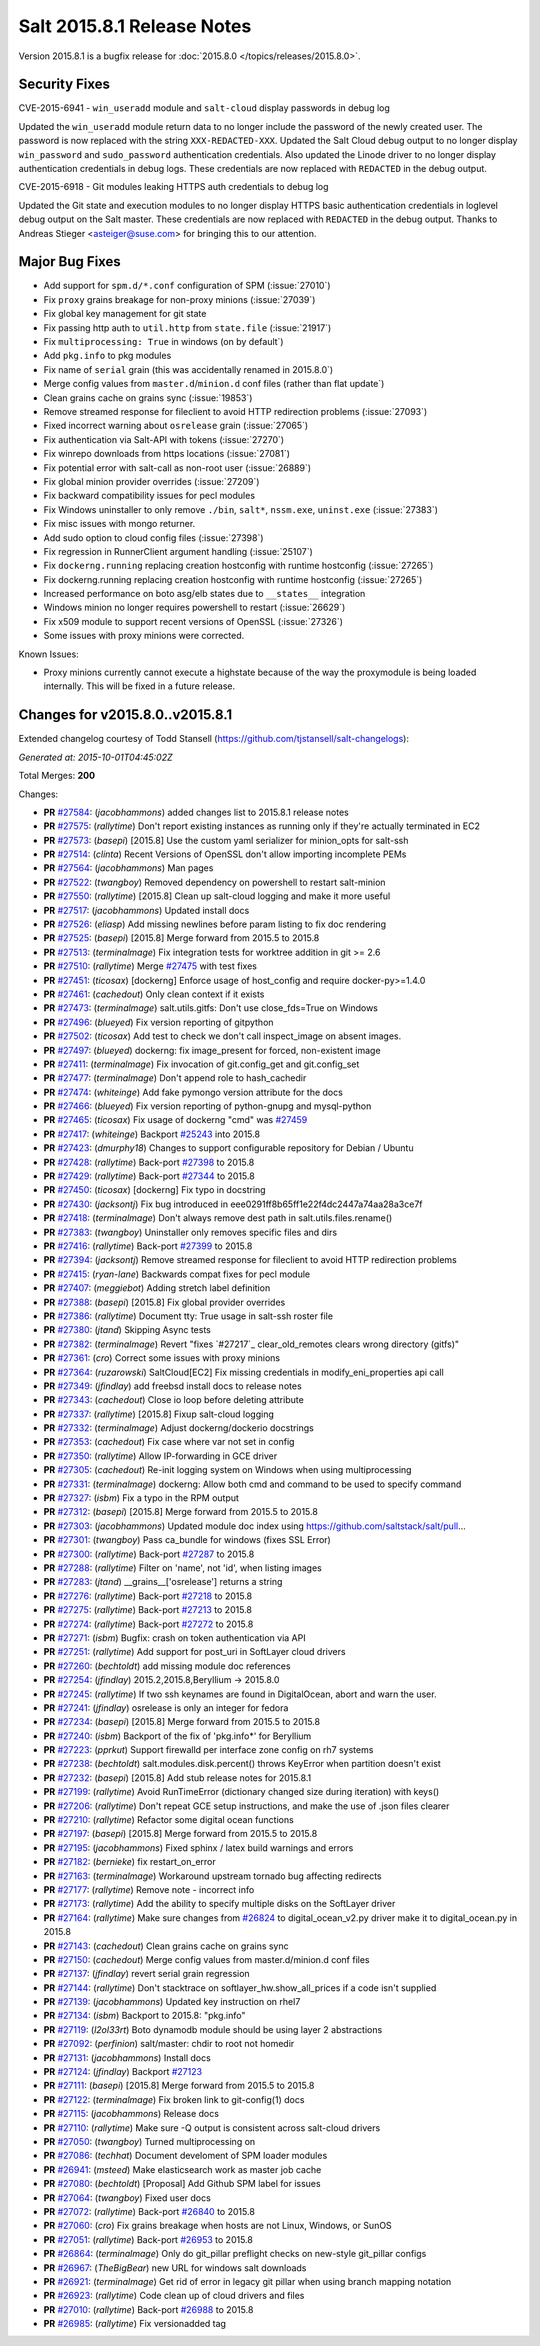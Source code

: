 ===========================
Salt 2015.8.1 Release Notes
===========================

Version 2015.8.1 is a bugfix release for :doc:`2015.8.0
</topics/releases/2015.8.0>`.

Security Fixes
--------------

CVE-2015-6941 - ``win_useradd`` module and ``salt-cloud`` display passwords in debug log

Updated the ``win_useradd`` module return data to no longer include the password of the newly created user. The password is now replaced with the string ``XXX-REDACTED-XXX``.
Updated the Salt Cloud debug output to no longer display ``win_password`` and ``sudo_password`` authentication credentials. Also updated the Linode driver to no longer display authentication credentials in debug logs. These credentials are now replaced with ``REDACTED`` in the debug output.

CVE-2015-6918 - Git modules leaking HTTPS auth credentials to debug log

Updated the Git state and execution modules to no longer display HTTPS basic authentication credentials in loglevel debug output on the Salt master. These credentials are now replaced with ``REDACTED`` in the debug output. Thanks to Andreas Stieger <asteiger@suse.com> for bringing this to our attention.

Major Bug Fixes
---------------

- Add support for ``spm.d/*.conf`` configuration of SPM (:issue:`27010`)
- Fix ``proxy`` grains breakage for non-proxy minions (:issue:`27039`)
- Fix global key management for git state
- Fix passing http auth to ``util.http`` from ``state.file`` (:issue:`21917`)
- Fix ``multiprocessing: True`` in windows (on by default`)
- Add ``pkg.info`` to pkg modules
- Fix name of ``serial`` grain (this was accidentally renamed in 2015.8.0`)
- Merge config values from ``master.d``/``minion.d`` conf files (rather than flat update`)
- Clean grains cache on grains sync (:issue:`19853`)
- Remove streamed response for fileclient to avoid HTTP redirection problems (:issue:`27093`)
- Fixed incorrect warning about ``osrelease`` grain (:issue:`27065`)
- Fix authentication via Salt-API with tokens (:issue:`27270`)
- Fix winrepo downloads from https locations (:issue:`27081`)
- Fix potential error with salt-call as non-root user (:issue:`26889`)
- Fix global minion provider overrides (:issue:`27209`)
- Fix backward compatibility issues for pecl modules
- Fix Windows uninstaller to only remove ``./bin``, ``salt*``, ``nssm.exe``, ``uninst.exe`` (:issue:`27383`)
- Fix misc issues with mongo returner.
- Add sudo option to cloud config files (:issue:`27398`)
- Fix regression in RunnerClient argument handling (:issue:`25107`)
- Fix ``dockerng.running`` replacing creation hostconfig with runtime hostconfig (:issue:`27265`)
- Fix dockerng.running replacing creation hostconfig with runtime hostconfig (:issue:`27265`)
- Increased performance on boto asg/elb states due to ``__states__`` integration
- Windows minion no longer requires powershell to restart (:issue:`26629`)
- Fix x509 module to support recent versions of OpenSSL (:issue:`27326`)
- Some issues with proxy minions were corrected.


Known Issues:

- Proxy minions currently cannot execute a highstate because of the way
  the proxymodule is being loaded internally.  This will be fixed in a
  future release.


Changes for v2015.8.0..v2015.8.1
--------------------------------

Extended changelog courtesy of Todd Stansell (https://github.com/tjstansell/salt-changelogs):

*Generated at: 2015-10-01T04:45:02Z*

Total Merges: **200**

Changes:

- **PR** `#27584`_: (*jacobhammons*) added changes list to 2015.8.1 release notes

- **PR** `#27575`_: (*rallytime*) Don't report existing instances as running only if they're actually terminated in EC2

- **PR** `#27573`_: (*basepi*) [2015.8] Use the custom yaml serializer for minion_opts for salt-ssh

- **PR** `#27514`_: (*clinta*) Recent Versions of OpenSSL don't allow importing incomplete PEMs

- **PR** `#27564`_: (*jacobhammons*) Man pages

- **PR** `#27522`_: (*twangboy*) Removed dependency on powershell to restart salt-minion

- **PR** `#27550`_: (*rallytime*) [2015.8] Clean up salt-cloud logging and make it more useful

- **PR** `#27517`_: (*jacobhammons*) Updated install docs

- **PR** `#27526`_: (*eliasp*) Add missing newlines before param listing to fix doc rendering

- **PR** `#27525`_: (*basepi*) [2015.8] Merge forward from 2015.5 to 2015.8

- **PR** `#27513`_: (*terminalmage*) Fix integration tests for worktree addition in git >= 2.6

- **PR** `#27510`_: (*rallytime*) Merge `#27475`_ with test fixes

- **PR** `#27451`_: (*ticosax*) [dockerng] Enforce usage of host_config and require docker-py>=1.4.0

- **PR** `#27461`_: (*cachedout*) Only clean context if it exists

- **PR** `#27473`_: (*terminalmage*) salt.utils.gitfs: Don't use close_fds=True on Windows

- **PR** `#27496`_: (*blueyed*) Fix version reporting of gitpython

- **PR** `#27502`_: (*ticosax*) Add test to check we don't call inspect_image on absent images.

- **PR** `#27497`_: (*blueyed*) dockerng: fix image_present for forced, non-existent image

- **PR** `#27411`_: (*terminalmage*) Fix invocation of git.config_get and git.config_set

- **PR** `#27477`_: (*terminalmage*) Don't append role to hash_cachedir

- **PR** `#27474`_: (*whiteinge*) Add fake pymongo version attribute for the docs

- **PR** `#27466`_: (*blueyed*) Fix version reporting of python-gnupg and mysql-python

- **PR** `#27465`_: (*ticosax*) Fix usage of dockerng "cmd" was `#27459`_

- **PR** `#27417`_: (*whiteinge*) Backport `#25243`_ into 2015.8

- **PR** `#27423`_: (*dmurphy18*) Changes to support configurable repository for Debian / Ubuntu

- **PR** `#27428`_: (*rallytime*) Back-port `#27398`_ to 2015.8

- **PR** `#27429`_: (*rallytime*) Back-port `#27344`_ to 2015.8

- **PR** `#27450`_: (*ticosax*) [dockerng] Fix typo in docstring

- **PR** `#27430`_: (*jacksontj*) Fix bug introduced in eee0291ff8b65ff1e22f4dc2447a74aa28a3ce7f

- **PR** `#27418`_: (*terminalmage*) Don't always remove dest path in salt.utils.files.rename()

- **PR** `#27383`_: (*twangboy*) Uninstaller only removes specific files and dirs

- **PR** `#27416`_: (*rallytime*) Back-port `#27399`_ to 2015.8

- **PR** `#27394`_: (*jacksontj*) Remove streamed response for fileclient to avoid HTTP redirection problems

- **PR** `#27415`_: (*ryan-lane*) Backwards compat fixes for pecl module

- **PR** `#27407`_: (*meggiebot*) Adding stretch label definition

- **PR** `#27388`_: (*basepi*) [2015.8] Fix global provider overrides

- **PR** `#27386`_: (*rallytime*) Document tty: True usage in salt-ssh roster file

- **PR** `#27380`_: (*jtand*) Skipping Async tests

- **PR** `#27382`_: (*terminalmage*) Revert "fixes `#27217`_ clear_old_remotes clears wrong directory (gitfs)"

- **PR** `#27361`_: (*cro*) Correct some issues with proxy minions

- **PR** `#27364`_: (*ruzarowski*) SaltCloud[EC2] Fix missing credentials in modify_eni_properties api call

- **PR** `#27349`_: (*jfindlay*) add freebsd install docs to release notes

- **PR** `#27343`_: (*cachedout*) Close io loop before deleting attribute

- **PR** `#27337`_: (*rallytime*) [2015.8] Fixup salt-cloud logging

- **PR** `#27332`_: (*terminalmage*) Adjust dockerng/dockerio docstrings

- **PR** `#27353`_: (*cachedout*) Fix case where var not set in config

- **PR** `#27350`_: (*rallytime*) Allow IP-forwarding in GCE driver

- **PR** `#27305`_: (*cachedout*) Re-init logging system on Windows when using multiprocessing

- **PR** `#27331`_: (*terminalmage*) dockerng: Allow both cmd and command to be used to specify command

- **PR** `#27327`_: (*isbm*) Fix a typo in the RPM output

- **PR** `#27312`_: (*basepi*) [2015.8] Merge forward from 2015.5 to 2015.8

- **PR** `#27303`_: (*jacobhammons*) Updated module doc index using https://github.com/saltstack/salt/pull…

- **PR** `#27301`_: (*twangboy*) Pass ca_bundle for windows (fixes SSL Error)

- **PR** `#27300`_: (*rallytime*) Back-port `#27287`_ to 2015.8

- **PR** `#27288`_: (*rallytime*) Filter on 'name', not 'id', when listing images

- **PR** `#27283`_: (*jtand*) __grains__['osrelease'] returns a string

- **PR** `#27276`_: (*rallytime*) Back-port `#27218`_ to 2015.8

- **PR** `#27275`_: (*rallytime*) Back-port `#27213`_ to 2015.8

- **PR** `#27274`_: (*rallytime*) Back-port `#27272`_ to 2015.8

- **PR** `#27271`_: (*isbm*) Bugfix: crash on token authentication via API

- **PR** `#27251`_: (*rallytime*) Add support for post_uri in SoftLayer cloud drivers

- **PR** `#27260`_: (*bechtoldt*) add missing module doc references

- **PR** `#27254`_: (*jfindlay*) 2015.2,2015.8,Beryllium -> 2015.8.0

- **PR** `#27245`_: (*rallytime*) If two ssh keynames are found in DigitalOcean, abort and warn the user.

- **PR** `#27241`_: (*jfindlay*) osrelease is only an integer for fedora

- **PR** `#27234`_: (*basepi*) [2015.8] Merge forward from 2015.5 to 2015.8

- **PR** `#27240`_: (*isbm*) Backport of the fix of 'pkg.info*' for Beryllium

- **PR** `#27223`_: (*pprkut*) Support firewalld per interface zone config on rh7 systems

- **PR** `#27238`_: (*bechtoldt*) salt.modules.disk.percent() throws KeyError when partition doesn't exist

- **PR** `#27232`_: (*basepi*) [2015.8] Add stub release notes for 2015.8.1

- **PR** `#27199`_: (*rallytime*) Avoid RunTimeError (dictionary changed size during iteration) with keys()

- **PR** `#27206`_: (*rallytime*) Don't repeat GCE setup instructions, and make the use of .json files clearer

- **PR** `#27210`_: (*rallytime*) Refactor some digital ocean functions

- **PR** `#27197`_: (*basepi*) [2015.8] Merge forward from 2015.5 to 2015.8

- **PR** `#27195`_: (*jacobhammons*) Fixed sphinx / latex build warnings and errors

- **PR** `#27182`_: (*bernieke*) fix restart_on_error

- **PR** `#27163`_: (*terminalmage*) Workaround upstream tornado bug affecting redirects

- **PR** `#27177`_: (*rallytime*) Remove note - incorrect info

- **PR** `#27173`_: (*rallytime*) Add the ability to specify multiple disks on the SoftLayer driver

- **PR** `#27164`_: (*rallytime*) Make sure changes from `#26824`_ to digital_ocean_v2.py driver make it to digital_ocean.py in 2015.8

- **PR** `#27143`_: (*cachedout*) Clean grains cache on grains sync

- **PR** `#27150`_: (*cachedout*) Merge config values from master.d/minion.d conf files

- **PR** `#27137`_: (*jfindlay*) revert serial grain regression

- **PR** `#27144`_: (*rallytime*) Don't stacktrace on softlayer_hw.show_all_prices if a code isn't supplied

- **PR** `#27139`_: (*jacobhammons*) Updated key instruction on rhel7

- **PR** `#27134`_: (*isbm*) Backport to 2015.8: "pkg.info"

- **PR** `#27119`_: (*l2ol33rt*) Boto dynamodb module should be using layer 2 abstractions

- **PR** `#27092`_: (*perfinion*) salt/master: chdir to root not homedir

- **PR** `#27131`_: (*jacobhammons*) Install docs

- **PR** `#27124`_: (*jfindlay*) Backport `#27123`_

- **PR** `#27111`_: (*basepi*) [2015.8] Merge forward from 2015.5 to 2015.8

- **PR** `#27122`_: (*terminalmage*) Fix broken link to git-config(1) docs

- **PR** `#27115`_: (*jacobhammons*) Release docs

- **PR** `#27110`_: (*rallytime*) Make sure -Q output is consistent across salt-cloud drivers

- **PR** `#27050`_: (*twangboy*) Turned multiprocessing on

- **PR** `#27086`_: (*techhat*) Document develoment of SPM loader modules

- **PR** `#26941`_: (*msteed*) Make elasticsearch work as master job cache

- **PR** `#27080`_: (*bechtoldt*) [Proposal] Add Github SPM label for issues

- **PR** `#27064`_: (*twangboy*) Fixed user docs

- **PR** `#27072`_: (*rallytime*) Back-port `#26840`_ to 2015.8

- **PR** `#27060`_: (*cro*) Fix grains breakage when hosts are not Linux, Windows, or SunOS

- **PR** `#27051`_: (*rallytime*) Back-port `#26953`_ to 2015.8

- **PR** `#26864`_: (*terminalmage*) Only do git_pillar preflight checks on new-style git_pillar configs

- **PR** `#26967`_: (*TheBigBear*) new URL for windows salt downloads

- **PR** `#26921`_: (*terminalmage*) Get rid of error in legacy git pillar when using branch mapping notation

- **PR** `#26923`_: (*rallytime*) Code clean up of cloud drivers and files

- **PR** `#27010`_: (*rallytime*) Back-port `#26988`_ to 2015.8

- **PR** `#26985`_: (*rallytime*) Fix versionadded tag

.. _`#20039`: https://github.com/saltstack/salt/pull/20039
.. _`#21649`: https://github.com/saltstack/salt/pull/21649
.. _`#21880`: https://github.com/saltstack/salt/pull/21880
.. _`#22267`: https://github.com/saltstack/salt/pull/22267
.. _`#24421`: https://github.com/saltstack/salt/pull/24421
.. _`#25019`: https://github.com/saltstack/salt/pull/25019
.. _`#25162`: https://github.com/saltstack/salt/pull/25162
.. _`#25243`: https://github.com/saltstack/salt/pull/25243
.. _`#26378`: https://github.com/saltstack/salt/pull/26378
.. _`#26446`: https://github.com/saltstack/salt/pull/26446
.. _`#26561`: https://github.com/saltstack/salt/pull/26561
.. _`#26803`: https://github.com/saltstack/salt/pull/26803
.. _`#26815`: https://github.com/saltstack/salt/pull/26815
.. _`#26817`: https://github.com/saltstack/salt/pull/26817
.. _`#26820`: https://github.com/saltstack/salt/pull/26820
.. _`#26821`: https://github.com/saltstack/salt/pull/26821
.. _`#26823`: https://github.com/saltstack/salt/pull/26823
.. _`#26824`: https://github.com/saltstack/salt/pull/26824
.. _`#26840`: https://github.com/saltstack/salt/pull/26840
.. _`#26851`: https://github.com/saltstack/salt/pull/26851
.. _`#26852`: https://github.com/saltstack/salt/pull/26852
.. _`#26864`: https://github.com/saltstack/salt/pull/26864
.. _`#26868`: https://github.com/saltstack/salt/pull/26868
.. _`#26871`: https://github.com/saltstack/salt/pull/26871
.. _`#26875`: https://github.com/saltstack/salt/pull/26875
.. _`#26899`: https://github.com/saltstack/salt/pull/26899
.. _`#26903`: https://github.com/saltstack/salt/pull/26903
.. _`#26915`: https://github.com/saltstack/salt/pull/26915
.. _`#26921`: https://github.com/saltstack/salt/pull/26921
.. _`#26923`: https://github.com/saltstack/salt/pull/26923
.. _`#26930`: https://github.com/saltstack/salt/pull/26930
.. _`#26938`: https://github.com/saltstack/salt/pull/26938
.. _`#26940`: https://github.com/saltstack/salt/pull/26940
.. _`#26941`: https://github.com/saltstack/salt/pull/26941
.. _`#26942`: https://github.com/saltstack/salt/pull/26942
.. _`#26951`: https://github.com/saltstack/salt/pull/26951
.. _`#26953`: https://github.com/saltstack/salt/pull/26953
.. _`#26955`: https://github.com/saltstack/salt/pull/26955
.. _`#26960`: https://github.com/saltstack/salt/pull/26960
.. _`#26966`: https://github.com/saltstack/salt/pull/26966
.. _`#26967`: https://github.com/saltstack/salt/pull/26967
.. _`#26971`: https://github.com/saltstack/salt/pull/26971
.. _`#26972`: https://github.com/saltstack/salt/pull/26972
.. _`#26975`: https://github.com/saltstack/salt/pull/26975
.. _`#26976`: https://github.com/saltstack/salt/pull/26976
.. _`#26977`: https://github.com/saltstack/salt/pull/26977
.. _`#26985`: https://github.com/saltstack/salt/pull/26985
.. _`#26987`: https://github.com/saltstack/salt/pull/26987
.. _`#26988`: https://github.com/saltstack/salt/pull/26988
.. _`#26992`: https://github.com/saltstack/salt/pull/26992
.. _`#26996`: https://github.com/saltstack/salt/pull/26996
.. _`#26997`: https://github.com/saltstack/salt/pull/26997
.. _`#27001`: https://github.com/saltstack/salt/pull/27001
.. _`#27004`: https://github.com/saltstack/salt/pull/27004
.. _`#27010`: https://github.com/saltstack/salt/pull/27010
.. _`#27011`: https://github.com/saltstack/salt/pull/27011
.. _`#27013`: https://github.com/saltstack/salt/pull/27013
.. _`#27019`: https://github.com/saltstack/salt/pull/27019
.. _`#27023`: https://github.com/saltstack/salt/pull/27023
.. _`#27024`: https://github.com/saltstack/salt/pull/27024
.. _`#27025`: https://github.com/saltstack/salt/pull/27025
.. _`#27026`: https://github.com/saltstack/salt/pull/27026
.. _`#27027`: https://github.com/saltstack/salt/pull/27027
.. _`#27029`: https://github.com/saltstack/salt/pull/27029
.. _`#27030`: https://github.com/saltstack/salt/pull/27030
.. _`#27033`: https://github.com/saltstack/salt/pull/27033
.. _`#27034`: https://github.com/saltstack/salt/pull/27034
.. _`#27035`: https://github.com/saltstack/salt/pull/27035
.. _`#27049`: https://github.com/saltstack/salt/pull/27049
.. _`#27050`: https://github.com/saltstack/salt/pull/27050
.. _`#27051`: https://github.com/saltstack/salt/pull/27051
.. _`#27052`: https://github.com/saltstack/salt/pull/27052
.. _`#27053`: https://github.com/saltstack/salt/pull/27053
.. _`#27054`: https://github.com/saltstack/salt/pull/27054
.. _`#27060`: https://github.com/saltstack/salt/pull/27060
.. _`#27064`: https://github.com/saltstack/salt/pull/27064
.. _`#27070`: https://github.com/saltstack/salt/pull/27070
.. _`#27072`: https://github.com/saltstack/salt/pull/27072
.. _`#27073`: https://github.com/saltstack/salt/pull/27073
.. _`#27074`: https://github.com/saltstack/salt/pull/27074
.. _`#27075`: https://github.com/saltstack/salt/pull/27075
.. _`#27080`: https://github.com/saltstack/salt/pull/27080
.. _`#27086`: https://github.com/saltstack/salt/pull/27086
.. _`#27092`: https://github.com/saltstack/salt/pull/27092
.. _`#27110`: https://github.com/saltstack/salt/pull/27110
.. _`#27111`: https://github.com/saltstack/salt/pull/27111
.. _`#27114`: https://github.com/saltstack/salt/pull/27114
.. _`#27115`: https://github.com/saltstack/salt/pull/27115
.. _`#27116`: https://github.com/saltstack/salt/pull/27116
.. _`#27117`: https://github.com/saltstack/salt/pull/27117
.. _`#27119`: https://github.com/saltstack/salt/pull/27119
.. _`#27122`: https://github.com/saltstack/salt/pull/27122
.. _`#27123`: https://github.com/saltstack/salt/pull/27123
.. _`#27124`: https://github.com/saltstack/salt/pull/27124
.. _`#27128`: https://github.com/saltstack/salt/pull/27128
.. _`#27131`: https://github.com/saltstack/salt/pull/27131
.. _`#27134`: https://github.com/saltstack/salt/pull/27134
.. _`#27137`: https://github.com/saltstack/salt/pull/27137
.. _`#27139`: https://github.com/saltstack/salt/pull/27139
.. _`#27143`: https://github.com/saltstack/salt/pull/27143
.. _`#27144`: https://github.com/saltstack/salt/pull/27144
.. _`#27147`: https://github.com/saltstack/salt/pull/27147
.. _`#27148`: https://github.com/saltstack/salt/pull/27148
.. _`#27149`: https://github.com/saltstack/salt/pull/27149
.. _`#27150`: https://github.com/saltstack/salt/pull/27150
.. _`#27162`: https://github.com/saltstack/salt/pull/27162
.. _`#27163`: https://github.com/saltstack/salt/pull/27163
.. _`#27164`: https://github.com/saltstack/salt/pull/27164
.. _`#27166`: https://github.com/saltstack/salt/pull/27166
.. _`#27167`: https://github.com/saltstack/salt/pull/27167
.. _`#27168`: https://github.com/saltstack/salt/pull/27168
.. _`#27170`: https://github.com/saltstack/salt/pull/27170
.. _`#27172`: https://github.com/saltstack/salt/pull/27172
.. _`#27173`: https://github.com/saltstack/salt/pull/27173
.. _`#27176`: https://github.com/saltstack/salt/pull/27176
.. _`#27177`: https://github.com/saltstack/salt/pull/27177
.. _`#27180`: https://github.com/saltstack/salt/pull/27180
.. _`#27182`: https://github.com/saltstack/salt/pull/27182
.. _`#27194`: https://github.com/saltstack/salt/pull/27194
.. _`#27195`: https://github.com/saltstack/salt/pull/27195
.. _`#27197`: https://github.com/saltstack/salt/pull/27197
.. _`#27199`: https://github.com/saltstack/salt/pull/27199
.. _`#27201`: https://github.com/saltstack/salt/pull/27201
.. _`#27206`: https://github.com/saltstack/salt/pull/27206
.. _`#27208`: https://github.com/saltstack/salt/pull/27208
.. _`#27210`: https://github.com/saltstack/salt/pull/27210
.. _`#27213`: https://github.com/saltstack/salt/pull/27213
.. _`#27214`: https://github.com/saltstack/salt/pull/27214
.. _`#27218`: https://github.com/saltstack/salt/pull/27218
.. _`#27223`: https://github.com/saltstack/salt/pull/27223
.. _`#27230`: https://github.com/saltstack/salt/pull/27230
.. _`#27231`: https://github.com/saltstack/salt/pull/27231
.. _`#27232`: https://github.com/saltstack/salt/pull/27232
.. _`#27233`: https://github.com/saltstack/salt/pull/27233
.. _`#27234`: https://github.com/saltstack/salt/pull/27234
.. _`#27238`: https://github.com/saltstack/salt/pull/27238
.. _`#27239`: https://github.com/saltstack/salt/pull/27239
.. _`#27240`: https://github.com/saltstack/salt/pull/27240
.. _`#27241`: https://github.com/saltstack/salt/pull/27241
.. _`#27244`: https://github.com/saltstack/salt/pull/27244
.. _`#27245`: https://github.com/saltstack/salt/pull/27245
.. _`#27251`: https://github.com/saltstack/salt/pull/27251
.. _`#27252`: https://github.com/saltstack/salt/pull/27252
.. _`#27253`: https://github.com/saltstack/salt/pull/27253
.. _`#27254`: https://github.com/saltstack/salt/pull/27254
.. _`#27256`: https://github.com/saltstack/salt/pull/27256
.. _`#27260`: https://github.com/saltstack/salt/pull/27260
.. _`#27271`: https://github.com/saltstack/salt/pull/27271
.. _`#27272`: https://github.com/saltstack/salt/pull/27272
.. _`#27274`: https://github.com/saltstack/salt/pull/27274
.. _`#27275`: https://github.com/saltstack/salt/pull/27275
.. _`#27276`: https://github.com/saltstack/salt/pull/27276
.. _`#27277`: https://github.com/saltstack/salt/pull/27277
.. _`#27278`: https://github.com/saltstack/salt/pull/27278
.. _`#27283`: https://github.com/saltstack/salt/pull/27283
.. _`#27286`: https://github.com/saltstack/salt/pull/27286
.. _`#27287`: https://github.com/saltstack/salt/pull/27287
.. _`#27288`: https://github.com/saltstack/salt/pull/27288
.. _`#27300`: https://github.com/saltstack/salt/pull/27300
.. _`#27301`: https://github.com/saltstack/salt/pull/27301
.. _`#27303`: https://github.com/saltstack/salt/pull/27303
.. _`#27305`: https://github.com/saltstack/salt/pull/27305
.. _`#27308`: https://github.com/saltstack/salt/pull/27308
.. _`#27309`: https://github.com/saltstack/salt/pull/27309
.. _`#27310`: https://github.com/saltstack/salt/pull/27310
.. _`#27311`: https://github.com/saltstack/salt/pull/27311
.. _`#27312`: https://github.com/saltstack/salt/pull/27312
.. _`#27317`: https://github.com/saltstack/salt/pull/27317
.. _`#27327`: https://github.com/saltstack/salt/pull/27327
.. _`#27331`: https://github.com/saltstack/salt/pull/27331
.. _`#27332`: https://github.com/saltstack/salt/pull/27332
.. _`#27335`: https://github.com/saltstack/salt/pull/27335
.. _`#27336`: https://github.com/saltstack/salt/pull/27336
.. _`#27337`: https://github.com/saltstack/salt/pull/27337
.. _`#27343`: https://github.com/saltstack/salt/pull/27343
.. _`#27344`: https://github.com/saltstack/salt/pull/27344
.. _`#27345`: https://github.com/saltstack/salt/pull/27345
.. _`#27349`: https://github.com/saltstack/salt/pull/27349
.. _`#27350`: https://github.com/saltstack/salt/pull/27350
.. _`#27351`: https://github.com/saltstack/salt/pull/27351
.. _`#27353`: https://github.com/saltstack/salt/pull/27353
.. _`#27358`: https://github.com/saltstack/salt/pull/27358
.. _`#27361`: https://github.com/saltstack/salt/pull/27361
.. _`#27364`: https://github.com/saltstack/salt/pull/27364
.. _`#27375`: https://github.com/saltstack/salt/pull/27375
.. _`#27380`: https://github.com/saltstack/salt/pull/27380
.. _`#27382`: https://github.com/saltstack/salt/pull/27382
.. _`#27383`: https://github.com/saltstack/salt/pull/27383
.. _`#27386`: https://github.com/saltstack/salt/pull/27386
.. _`#27388`: https://github.com/saltstack/salt/pull/27388
.. _`#27394`: https://github.com/saltstack/salt/pull/27394
.. _`#27398`: https://github.com/saltstack/salt/pull/27398
.. _`#27399`: https://github.com/saltstack/salt/pull/27399
.. _`#27407`: https://github.com/saltstack/salt/pull/27407
.. _`#27408`: https://github.com/saltstack/salt/pull/27408
.. _`#27410`: https://github.com/saltstack/salt/pull/27410
.. _`#27411`: https://github.com/saltstack/salt/pull/27411
.. _`#27415`: https://github.com/saltstack/salt/pull/27415
.. _`#27416`: https://github.com/saltstack/salt/pull/27416
.. _`#27417`: https://github.com/saltstack/salt/pull/27417
.. _`#27418`: https://github.com/saltstack/salt/pull/27418
.. _`#27419`: https://github.com/saltstack/salt/pull/27419
.. _`#27423`: https://github.com/saltstack/salt/pull/27423
.. _`#27426`: https://github.com/saltstack/salt/pull/27426
.. _`#27428`: https://github.com/saltstack/salt/pull/27428
.. _`#27429`: https://github.com/saltstack/salt/pull/27429
.. _`#27430`: https://github.com/saltstack/salt/pull/27430
.. _`#27434`: https://github.com/saltstack/salt/pull/27434
.. _`#27444`: https://github.com/saltstack/salt/pull/27444
.. _`#27450`: https://github.com/saltstack/salt/pull/27450
.. _`#27451`: https://github.com/saltstack/salt/pull/27451
.. _`#27459`: https://github.com/saltstack/salt/pull/27459
.. _`#27461`: https://github.com/saltstack/salt/pull/27461
.. _`#27465`: https://github.com/saltstack/salt/pull/27465
.. _`#27466`: https://github.com/saltstack/salt/pull/27466
.. _`#27467`: https://github.com/saltstack/salt/pull/27467
.. _`#27468`: https://github.com/saltstack/salt/pull/27468
.. _`#27469`: https://github.com/saltstack/salt/pull/27469
.. _`#27470`: https://github.com/saltstack/salt/pull/27470
.. _`#27472`: https://github.com/saltstack/salt/pull/27472
.. _`#27473`: https://github.com/saltstack/salt/pull/27473
.. _`#27474`: https://github.com/saltstack/salt/pull/27474
.. _`#27475`: https://github.com/saltstack/salt/pull/27475
.. _`#27477`: https://github.com/saltstack/salt/pull/27477
.. _`#27479`: https://github.com/saltstack/salt/pull/27479
.. _`#27483`: https://github.com/saltstack/salt/pull/27483
.. _`#27484`: https://github.com/saltstack/salt/pull/27484
.. _`#27496`: https://github.com/saltstack/salt/pull/27496
.. _`#27497`: https://github.com/saltstack/salt/pull/27497
.. _`#27502`: https://github.com/saltstack/salt/pull/27502
.. _`#27510`: https://github.com/saltstack/salt/pull/27510
.. _`#27513`: https://github.com/saltstack/salt/pull/27513
.. _`#27514`: https://github.com/saltstack/salt/pull/27514
.. _`#27516`: https://github.com/saltstack/salt/pull/27516
.. _`#27517`: https://github.com/saltstack/salt/pull/27517
.. _`#27522`: https://github.com/saltstack/salt/pull/27522
.. _`#27525`: https://github.com/saltstack/salt/pull/27525
.. _`#27526`: https://github.com/saltstack/salt/pull/27526
.. _`#27550`: https://github.com/saltstack/salt/pull/27550
.. _`#27564`: https://github.com/saltstack/salt/pull/27564
.. _`#27573`: https://github.com/saltstack/salt/pull/27573
.. _`#27575`: https://github.com/saltstack/salt/pull/27575
.. _`#27584`: https://github.com/saltstack/salt/pull/27584

